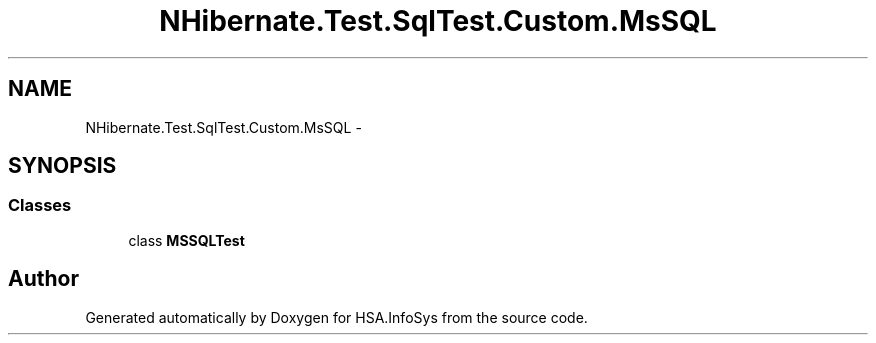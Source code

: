 .TH "NHibernate.Test.SqlTest.Custom.MsSQL" 3 "Fri Jul 5 2013" "Version 1.0" "HSA.InfoSys" \" -*- nroff -*-
.ad l
.nh
.SH NAME
NHibernate.Test.SqlTest.Custom.MsSQL \- 
.SH SYNOPSIS
.br
.PP
.SS "Classes"

.in +1c
.ti -1c
.RI "class \fBMSSQLTest\fP"
.br
.in -1c
.SH "Author"
.PP 
Generated automatically by Doxygen for HSA\&.InfoSys from the source code\&.
